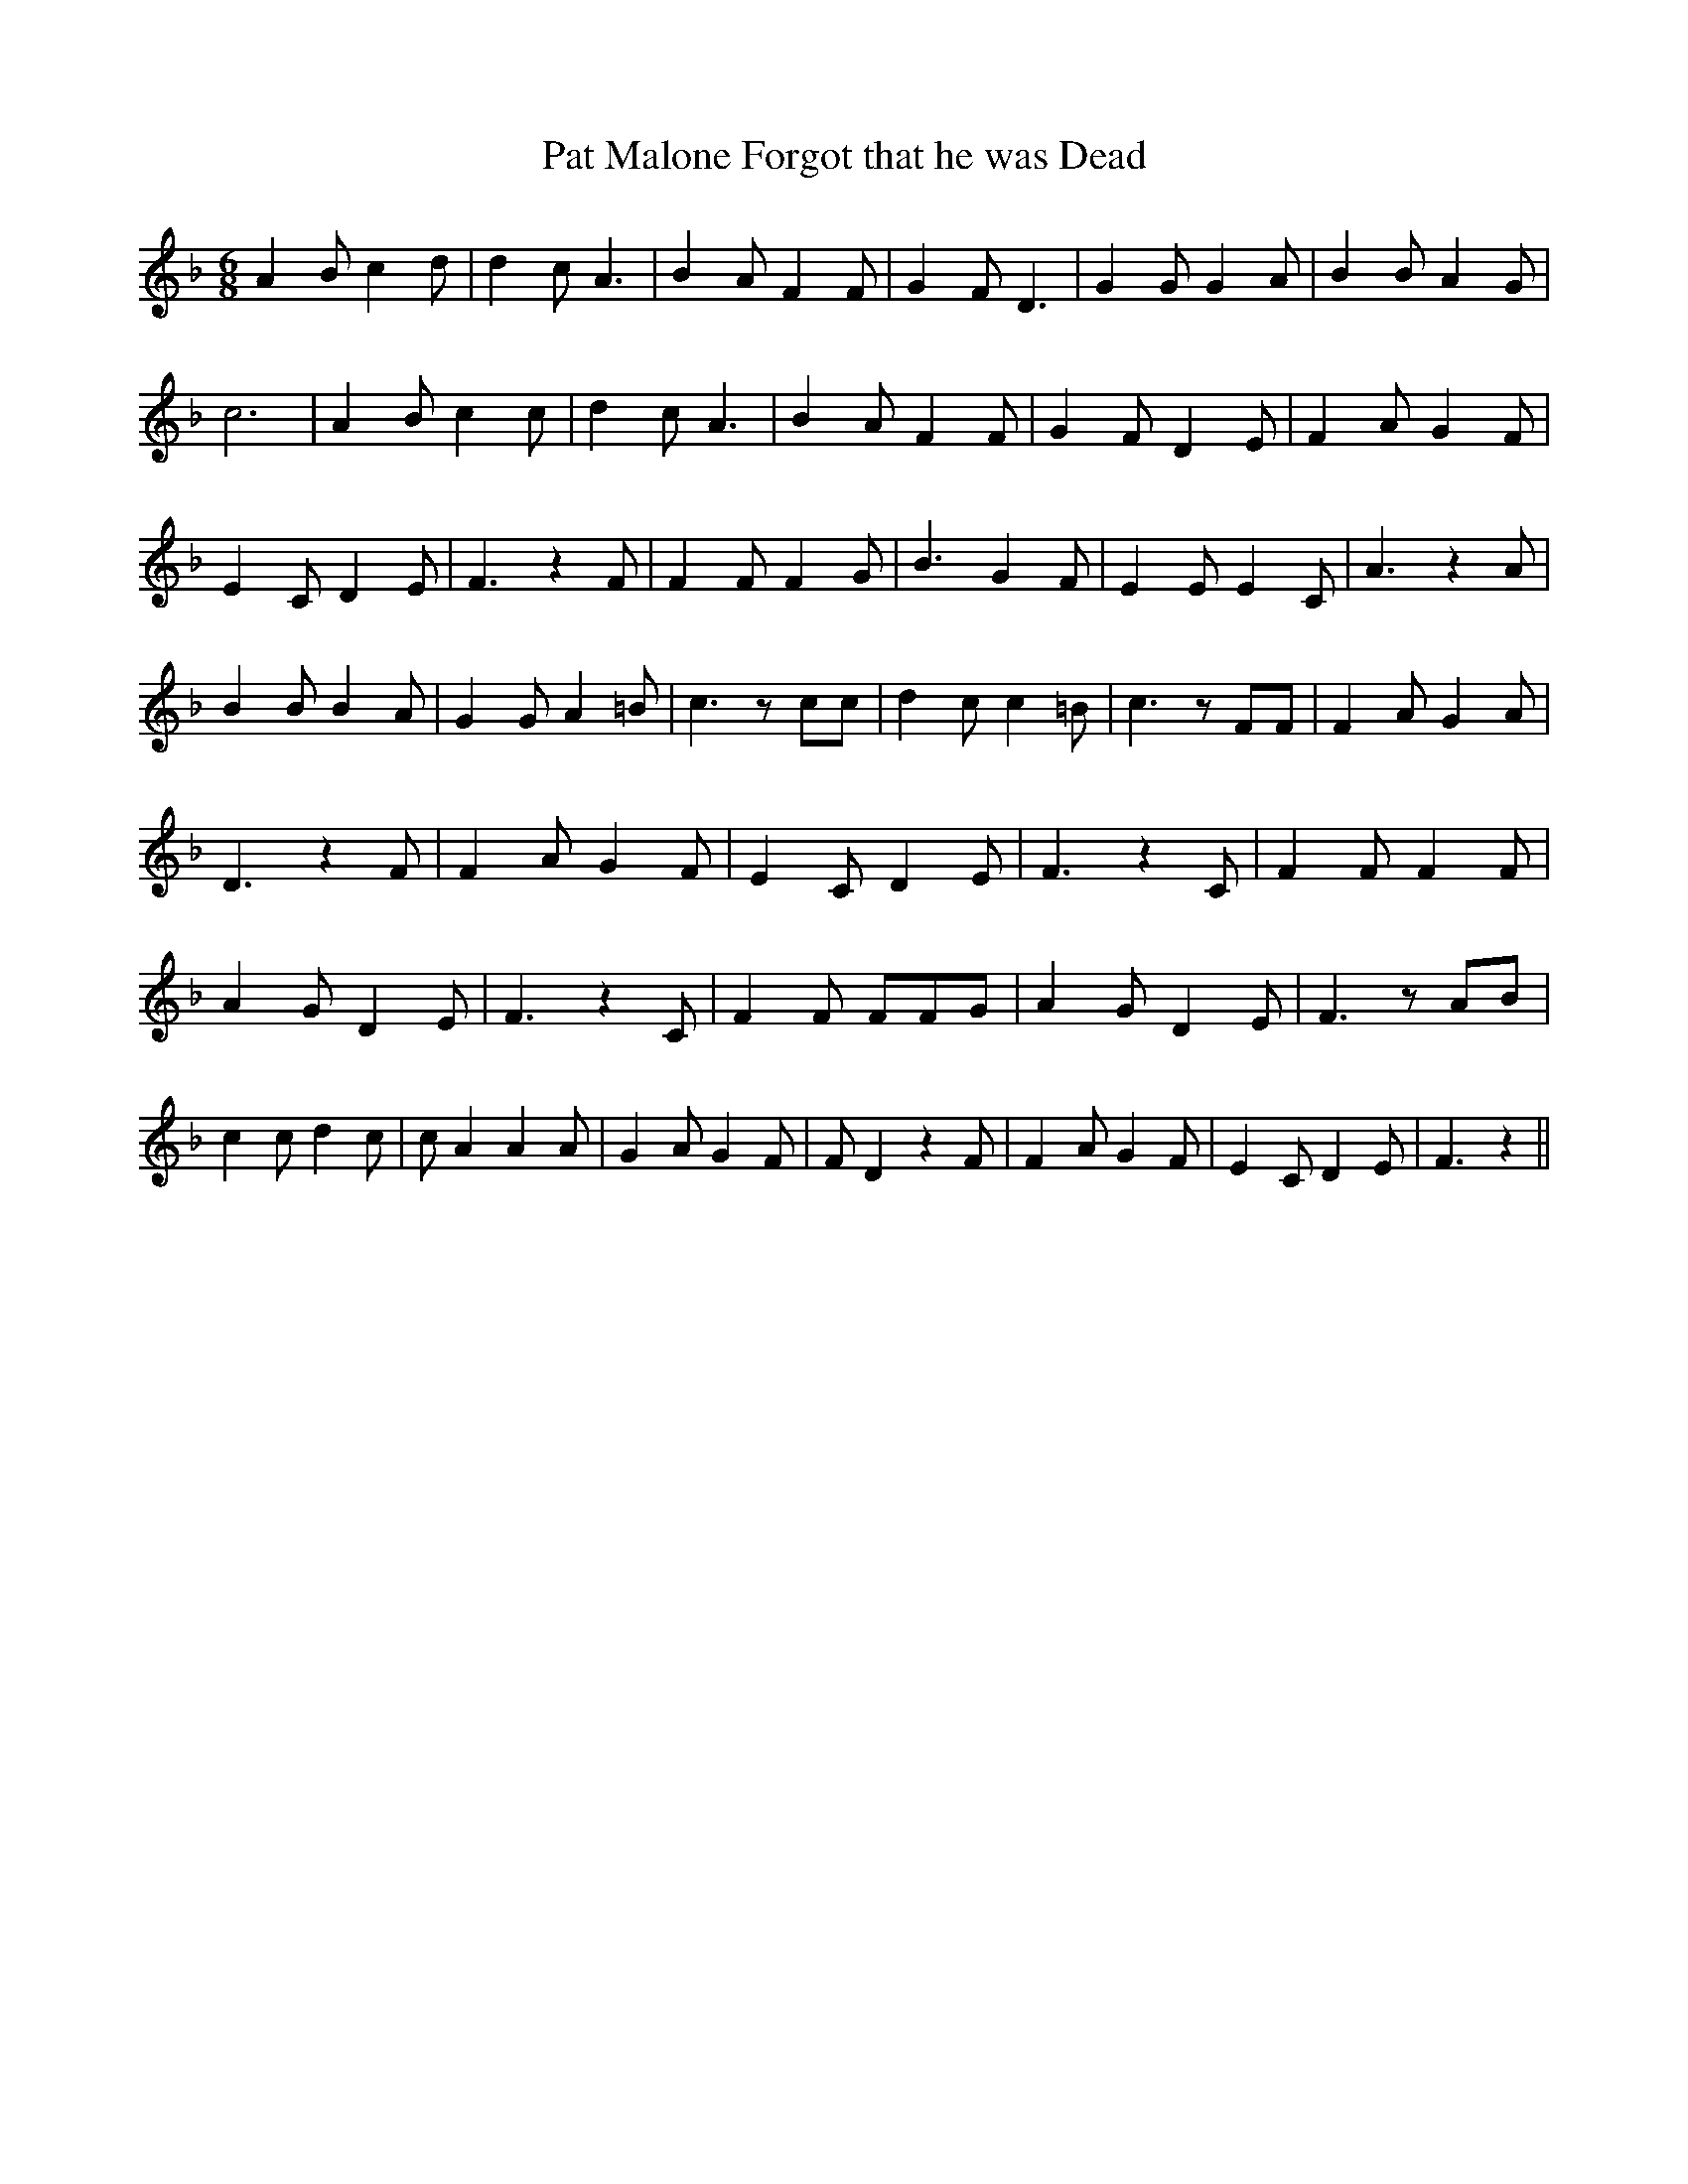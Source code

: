 % Generated more or less automatically by swtoabc by Erich Rickheit KSC
X:1
T:Pat Malone Forgot that he was Dead
M:6/8
L:1/4
K:F
 A B/2 c d/2| d c/2 A3/2| B A/2 F F/2| G F/2 D3/2| G G/2 G A/2| B B/2 A G/2|\
 c3| A B/2 c c/2| d c/2 A3/2| B A/2 F F/2| G F/2 D E/2| F A/2 G F/2|\
 E C/2 D E/2| F3/2 z F/2| F F/2 F G/2| B3/2 G F/2| E E/2 E C/2| A3/2 z A/2|\
 B B/2 B A/2| G G/2 A =B/2| c3/2 z/2 c/2c/2| d c/2 c =B/2| c3/2 z/2 F/2F/2|\
 F A/2 G A/2| D3/2 z F/2| F A/2 G F/2| E C/2 D E/2| F3/2 z C/2| F F/2 F F/2|\
 A G/2 D E/2| F3/2 z C/2| F F/2 F/2F/2G/2| A G/2 D E/2| F3/2 z/2 A/2B/2|\
 c c/2 d c/2| c/2 A A A/2| G A/2 G F/2| F/2 D z F/2| F A/2 G F/2| E C/2 D E/2|\
 F3/2 z||

